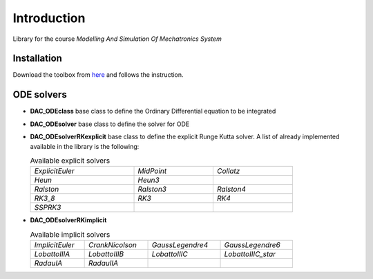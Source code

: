 Introduction
============

Library for the course *Modelling And Simulation Of Mechatronics System*

Installation
------------

Download the toolbox from
`here <https://github.com/ebertolazzi/course-ModellingAndSimulationOfMechatronicsSystem/releases>`__
and follows the instruction.

ODE solvers
-----------

- **DAC_ODEclass**
  base class to define the Ordinary Differential equation to be integrated
- **DAC_ODEsolver**
  base class to define the solver for ODE
- **DAC_ODEsolverRKexplicit**
  base class to define the explicit Runge Kutta solver.
  A list of already implemented available in the library is the following:

  .. list-table:: Available explicit solvers
    :width: 80%

    * - *ExplicitEuler*
      - *MidPoint*
      - *Collatz*
    * - *Heun*
      - *Heun3*
      -
    * - *Ralston*
      - *Ralston3*
      - *Ralston4*
    * - *RK3_8*
      - *RK3*
      - *RK4*
    * - *SSPRK3*
      -
      -

- **DAC_ODEsolverRKimplicit**

  .. list-table:: Available implicit solvers
    :width: 80%

    * - *ImplicitEuler*
      - *CrankNicolson*
      - *GaussLegendre4*
      - *GaussLegendre6*
    * - *LobattoIIIA*
      - *LobattoIIIB*
      - *LobattoIIIC*
      - *LobattoIIIC_star*
    * - *RadauIA*
      - *RadauIIA*
      -
      -

